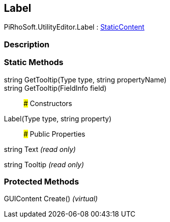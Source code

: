 [#editor/label]

## Label

PiRhoSoft.UtilityEditor.Label : <<editor/static-content,StaticContent>>

### Description

### Static Methods

string GetTooltip(Type type, string propertyName)::

string GetTooltip(FieldInfo field)::

### Constructors

Label(Type type, string property)::

### Public Properties

string Text _(read only)_

string Tooltip _(read only)_

### Protected Methods

GUIContent Create() _(virtual)_::